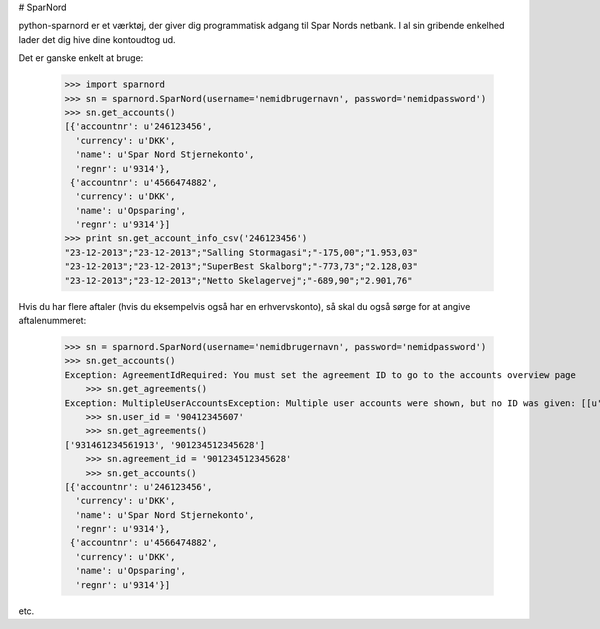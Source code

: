 # SparNord

python-sparnord er et værktøj, der giver dig programmatisk adgang til Spar Nords netbank.
I al sin gribende enkelhed lader det dig hive dine kontoudtog ud.

Det er ganske enkelt at bruge:

    >>> import sparnord
    >>> sn = sparnord.SparNord(username='nemidbrugernavn', password='nemidpassword')
    >>> sn.get_accounts()
    [{'accountnr': u'246123456',
      'currency': u'DKK',
      'name': u'Spar Nord Stjernekonto',
      'regnr': u'9314'},
     {'accountnr': u'4566474882',
      'currency': u'DKK',
      'name': u'Opsparing',
      'regnr': u'9314'}]
    >>> print sn.get_account_info_csv('246123456')
    "23-12-2013";"23-12-2013";"Salling Stormagasi";"-175,00";"1.953,03"
    "23-12-2013";"23-12-2013";"SuperBest Skalborg";"-773,73";"2.128,03"
    "23-12-2013";"23-12-2013";"Netto Skelagervej";"-689,90";"2.901,76"

Hvis du har flere aftaler (hvis du eksempelvis også har en erhvervskonto), så skal du også sørge for at angive aftalenummeret:

    >>> sn = sparnord.SparNord(username='nemidbrugernavn', password='nemidpassword')
    >>> sn.get_accounts()
    Exception: AgreementIdRequired: You must set the agreement ID to go to the accounts overview page
	>>> sn.get_agreements()
    Exception: MultipleUserAccountsException: Multiple user accounts were shown, but no ID was given: [[u'92412354524', u'931491235455524', u'Min kones Navn'], [u'90412345607', u'931461234561913', u'Linux2go'], [u'90412345607', u'901234512345628', u'S\xf8ren Lerfors Hansen']]
	>>> sn.user_id = '90412345607'
	>>> sn.get_agreements()
    ['931461234561913', '901234512345628']
	>>> sn.agreement_id = '901234512345628'
	>>> sn.get_accounts()
    [{'accountnr': u'246123456',
      'currency': u'DKK',
      'name': u'Spar Nord Stjernekonto',
      'regnr': u'9314'},
     {'accountnr': u'4566474882',
      'currency': u'DKK',
      'name': u'Opsparing',
      'regnr': u'9314'}]

etc.


